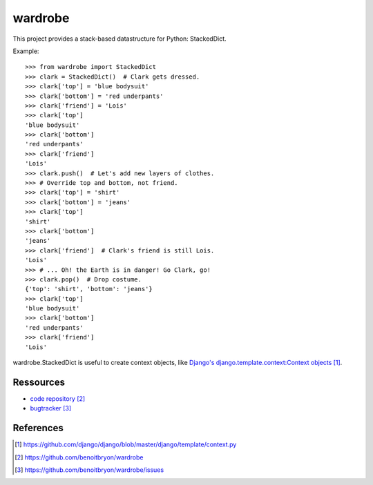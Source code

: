 ########
wardrobe
########

This project provides a stack-based datastructure for Python: StackedDict.

Example:

::

    >>> from wardrobe import StackedDict
    >>> clark = StackedDict()  # Clark gets dressed.
    >>> clark['top'] = 'blue bodysuit'
    >>> clark['bottom'] = 'red underpants'
    >>> clark['friend'] = 'Lois'
    >>> clark['top']
    'blue bodysuit'
    >>> clark['bottom']
    'red underpants'
    >>> clark['friend']
    'Lois'
    >>> clark.push()  # Let's add new layers of clothes.
    >>> # Override top and bottom, not friend.
    >>> clark['top'] = 'shirt'
    >>> clark['bottom'] = 'jeans'
    >>> clark['top']
    'shirt'
    >>> clark['bottom']
    'jeans'
    >>> clark['friend']  # Clark's friend is still Lois.
    'Lois'
    >>> # ... Oh! the Earth is in danger! Go Clark, go!
    >>> clark.pop()  # Drop costume.
    {'top': 'shirt', 'bottom': 'jeans'}
    >>> clark['top']
    'blue bodysuit'
    >>> clark['bottom']
    'red underpants'
    >>> clark['friend']
    'Lois'

wardrobe.StackedDict is useful to create context objects, like `Django's
django.template.context:Context objects`_.

**********
Ressources
**********

* `code repository`_
* `bugtracker`_


**********
References
**********

.. target-notes::

.. _`Django's django.template.context:Context objects`: 
   https://github.com/django/django/blob/master/django/template/context.py
.. _`code repository`: https://github.com/benoitbryon/wardrobe
.. _`bugtracker`: https://github.com/benoitbryon/wardrobe/issues
